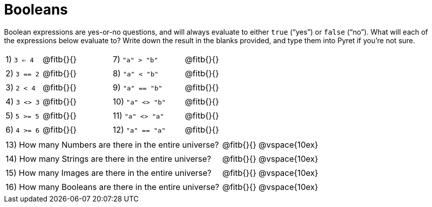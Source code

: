 = Booleans

Boolean expressions are yes-or-no questions, and will always evaluate to either `true` (“yes”) or `false` (“no”). What will each of the expressions below evaluate to? Write down the result in the blanks provided, and type them into Pyret if you’re not sure.

++++
<style>
/** fitb CSS experiment **/
td:nth-of-type(even) p { display: table; width: 100%; }
td:nth-of-type(even) .fitb { display: table-cell; width: 90%; }
</style>
++++


[cols="1,.>2,2,.>2", frame="none", stripes="none"]
|===
|1) `3 <= 4`	| @fitb{}{}	|7) `"a" > "b"`		| @fitb{}{}
|2) `3 == 2`	| @fitb{}{}	|8) `"a" < "b"`		| @fitb{}{}
|3) `2 < 4`		| @fitb{}{}	|9) `"a" == "b"`	| @fitb{}{}
|4) `3 <> 3`	| @fitb{}{}	|10) `"a" <> "b"`	| @fitb{}{}
|5) `5 >= 5`	| @fitb{}{}	|11) `"a" <> "a"`	| @fitb{}{}
|6) `4 >= 6`	| @fitb{}{}	|12) `"a" == "a"`	| @fitb{}{}
|===

[cols=".>7, .>6", frame="none", stripes="none", grid="none"]
|===
|13) How many Numbers are there in the entire universe? 	| @fitb{}{} @vspace{10ex}
|14) How many Strings are there in the entire universe?		| @fitb{}{} @vspace{10ex}
|15) How many Images are there in the entire universe?		| @fitb{}{} @vspace{10ex}
|16) How many Booleans are there in the entire universe?	| @fitb{}{} @vspace{10ex}
|===